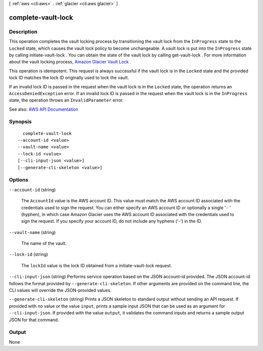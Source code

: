 [ :ref:`aws <cli:aws>` . :ref:`glacier <cli:aws glacier>` ]

.. _cli:aws glacier complete-vault-lock:


*******************
complete-vault-lock
*******************



===========
Description
===========



This operation completes the vault locking process by transitioning the vault lock from the ``InProgress`` state to the ``Locked`` state, which causes the vault lock policy to become unchangeable. A vault lock is put into the ``InProgress`` state by calling  initiate-vault-lock . You can obtain the state of the vault lock by calling  get-vault-lock . For more information about the vault locking process, `Amazon Glacier Vault Lock <http://docs.aws.amazon.com/amazonglacier/latest/dev/vault-lock.html>`_ . 

 

This operation is idempotent. This request is always successful if the vault lock is in the ``Locked`` state and the provided lock ID matches the lock ID originally used to lock the vault.

 

If an invalid lock ID is passed in the request when the vault lock is in the ``Locked`` state, the operation returns an ``AccessDeniedException`` error. If an invalid lock ID is passed in the request when the vault lock is in the ``InProgress`` state, the operation throws an ``InvalidParameter`` error.



See also: `AWS API Documentation <https://docs.aws.amazon.com/goto/WebAPI/glacier-2012-06-01/CompleteVaultLock>`_


========
Synopsis
========

::

    complete-vault-lock
  --account-id <value>
  --vault-name <value>
  --lock-id <value>
  [--cli-input-json <value>]
  [--generate-cli-skeleton <value>]




=======
Options
=======

``--account-id`` (string)


  The ``AccountId`` value is the AWS account ID. This value must match the AWS account ID associated with the credentials used to sign the request. You can either specify an AWS account ID or optionally a single '``-`` ' (hyphen), in which case Amazon Glacier uses the AWS account ID associated with the credentials used to sign the request. If you specify your account ID, do not include any hyphens ('-') in the ID.

  

``--vault-name`` (string)


  The name of the vault.

  

``--lock-id`` (string)


  The ``lockId`` value is the lock ID obtained from a  initiate-vault-lock request.

  

``--cli-input-json`` (string)
Performs service operation based on the JSON account-id provided. The JSON account-id follows the format provided by ``--generate-cli-skeleton``. If other arguments are provided on the command line, the CLI values will override the JSON-provided values.

``--generate-cli-skeleton`` (string)
Prints a JSON skeleton to standard output without sending an API request. If provided with no value or the value ``input``, prints a sample input JSON that can be used as an argument for ``--cli-input-json``. If provided with the value ``output``, it validates the command inputs and returns a sample output JSON for that command.



======
Output
======

None